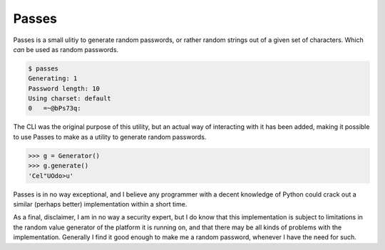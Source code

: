 Passes
======

Passes is a small ulitiy to generate random passwords, or rather random strings out of a given set of characters. Which *can* be used as random passwords.

.. code-block:: bash

    $ passes
    Generating: 1
    Password length: 10
    Using charset: default
    0   =~@bPs73q:

The CLI was the original purpose of this utility, but an actual way of interacting with it has been added, making it possible to use Passes to make as a utility to generate random passwords.

.. code-block:: pycon

    >>> g = Generator()
    >>> g.generate()
    'Cel"UOdo>u'

Passes is in no way exceptional, and I believe any programmer with a decent knowledge of Python could crack out a similar (perhaps better) implementation within a short time.

As a final, disclaimer, I am in no way a security expert, but I do know that this implementation is subject to limitations in the random value generator of the platform it is running on, and that there may be all kinds of problems with the implementation. Generally I find it good enough to make me a random password, whenever I have the need for such.
